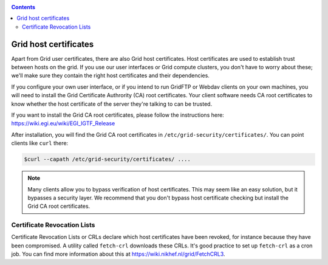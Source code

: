 .. _host-certificates:

.. contents:: 
    :depth: 4

**********************
Grid host certificates
**********************

Apart from Grid user certificates, there are also Grid host certificates. Host certificates are used to establish trust between hosts on the grid. If you use our user interfaces or Grid compute clusters, you don't have to worry about these; we'll make sure they contain the right host certificates and their dependencies.

If you configure your own user interface, or if you intend to run GridFTP or Webdav clients on your own machines, you will need to install the Grid Certificate Authrority (CA) root certificates. Your client software needs CA root certificates to know whether the host certificate of the server they're talking to can be trusted.

If you want to install the Grid CA root certificates, please follow the instructions here: https://wiki.egi.eu/wiki/EGI_IGTF_Release

After installation, you will find the Grid CA root certificates in ``/etc/grid-security/certificates/``. You can point clients like ``curl`` there:

.. code-block:: console

   $curl --capath /etc/grid-security/certificates/ ....

.. note:: Many clients allow you to bypass verification of host certificates. This may seem like an easy solution, but it bypasses a security layer. We recommend that you don't bypass host certificate checking but install the Grid CA root certificates.

============================
Certificate Revocation Lists
============================

Certificate Revocation Lists or CRLs declare which host certificates have been revoked, for instance because they have been compromised. A utility called ``fetch-crl`` downloads these CRLs. It's good practice to set up ``fetch-crl`` as a cron job. You can find more information about this at https://wiki.nikhef.nl/grid/FetchCRL3.

